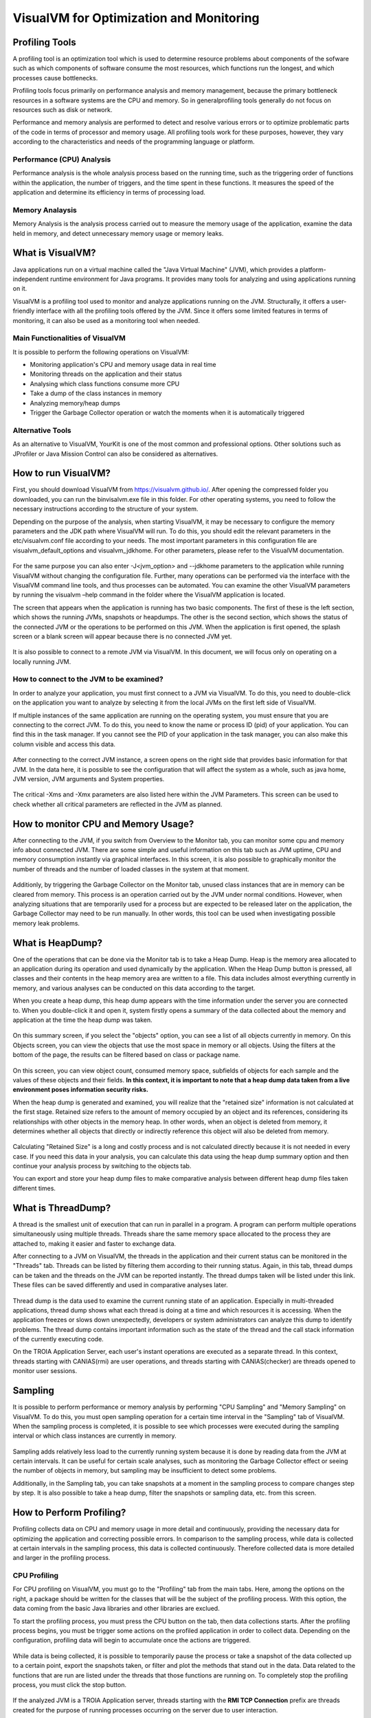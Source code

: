 

=========================================
VisualVM for Optimization and Monitoring
=========================================



Profiling Tools
-------------

A profiling tool is an optimization tool which is used to determine resource problems about components of the sofware such as which components of software consume the most resources, which functions run the longest, and which processes cause bottlenecks. 

Profiling tools focus primarily on performance analysis and memory management, because the primary bottleneck resources in a software systems are the CPU and memory. So in generalprofiling tools generally do not focus on resources such as disk or network.

Performance and memory analysis are performed to detect and resolve various errors or to optimize problematic parts of the code in terms of processor and memory usage. All profiling tools work for these purposes, however, they vary according to the characteristics and needs of the programming language or platform.

Performance (CPU) Analysis
==========================

Performance analysis is the whole analysis process based on the running time, such as the triggering order of functions within the application, the number of triggers, and the time spent in these functions. It measures the speed of the application and determine its efficiency in terms of processing load.



Memory Analaysis
================

Memory Analysis is the analysis process carried out to measure the memory usage of the application, examine the data held in memory, and detect unnecessary memory usage or memory leaks.


What is VisualVM?
-----------------

Java applications run on a virtual machine called the "Java Virtual Machine" (JVM), which provides a platform-independent runtime environment for Java programs. It provides many tools for analyzing and using applications running on it.

VisualVM is a profiling tool used to monitor and analyze applications running on the JVM. Structurally, it offers a user-friendly interface with all the profiling tools offered by the JVM. Since it offers some limited features in terms of monitoring, it can also be used as a monitoring tool when needed.


Main Functionalities of VisualVM
================================

It is possible to perform the following operations on VisualVM:

- Monitoring application's CPU and memory usage data in real time
- Monitoring threads on the application and their status
- Analysing which class functions consume more CPU
- Take a dump of the class instances in memory
- Analyzing memory/heap dumps
- Trigger the Garbage Collector operation or watch the moments when it is automatically triggered


Alternative Tools
=================

As an alternative to VisualVM, YourKit is one of the most common and professional options. Other solutions such as JProfiler or Java Mission Control can also be considered as alternatives.


How to run VisualVM?
-----------------

First, you should download VisualVM from https://visualvm.github.io/. After opening the compressed folder you downloaded, you can run the \bin\visalvm.exe file in this folder. For other operating systems, you need to follow the necessary instructions according to the structure of your system.

Depending on the purpose of the analysis, when starting VisualVM, it may be necessary to configure the memory parameters and the JDK path where VisualVM will run. To do this, you should edit the relevant parameters in the etc/visualvm.conf file according to your needs. The most important parameters in this configuration file are visualvm_default_options and visualvm_jdkhome. For other parameters, please refer to the VisualVM documentation.

.. figure:: images/visualvm/visualvm_conf.png
   :width: 650 px
   :target: images/visualvm/visualvm_conf.png
   :align: center
   
For the same purpose you can also enter -J<jvm_option> and --jdkhome parameters to the application while running VisualVM without changing the configuration file. Further, many operations can be performed via the interface with the VisualVM command line tools, and thus processes can be automated. You can examine the other VisualVM parameters by running the visualvm –help command in the folder where the VisualVM application is located. 

The screen that appears when the application is running has two basic components. The first of these is the left section, which shows the running JVMs, snapshots or heapdumps. The other is the second section, which shows the status of the connected JVM or the operations to be performed on this JVM. When the application is first opened, the splash screen or a blank screen will appear because there is no connected JVM yet.

.. figure:: images/visualvm/visualvmhome.png
   :width: 650 px
   :target: images/visualvm/visualvmhome.png
   :align: center

It is also possible to connect to a remote JVM via VisualVM. In this document, we will focus only on operating on a locally running JVM.
   

How to connect to the JVM to be examined?
=========================================

In order to analyze your application, you must first connect to a JVM via VisualVM. To do this, you need to double-click on the application you want to analyze by selecting it from the local JVMs on the first left side of VisualVM.

If multiple instances of the same application are running on the operating system, you must ensure that you are connecting to the correct JVM. To do this, you need to know the name or process ID (pid) of your application. You can find this in the task manager. If you cannot see the PID of your application in the task manager, you can also make this column visible and access this data.


.. figure:: images/visualvm/taskmanager.png
   :width: 650 px
   :target: images/visualvm/taskmanager.png
   :align: center
   
After connecting to the correct JVM instance, a screen opens on the right side that provides basic information for that JVM. In the data here, it is possible to see the configuration that will affect the system as a whole, such as java home, JVM version, JVM arguments and System properties.

.. figure:: images/visualvm/justconnectedtojvm.png
   :width: 650 px
   :target: images/visualvm/justconnectedtojvm.png
   :align: center

The critical -Xms and -Xmx parameters are also listed here within the JVM Parameters. This screen can be used to check whether all critical parameters are reflected in the JVM as planned.


How to monitor CPU and Memory Usage?
------------------------------------

After connecting to the JVM, if you switch from Overview to the Monitor tab, you can monitor some cpu and memory info about connected JVM. There are some simple and useful information on this tab such as JVM uptime, CPU and memory consumption instantly via graphical interfaces. In this screen, it is also possible to graphically monitor the number of threads and the number of loaded classes in the system at that moment.

.. figure:: images/visualvm/monitortab.png
   :width: 650 px
   :target: images/visualvm/monitortab.png
   :align: center
   
Additionly, by triggering the Garbage Collector on the Monitor tab, unused class instances that are in memory can be cleared from memory. This process is an operation carried out by the JVM under normal conditions. However, when analyzing situations that are temporarily used for a process but are expected to be released later on the application, the Garbage Collector may need to be run manually. In other words, this tool can be used when investigating possible memory leak problems.


What is HeapDump?
-----------------

One of the operations that can be done via the Monitor tab is to take a Heap Dump. Heap is the memory area allocated to an application during its operation and used dynamically by the application. When the Heap Dump button is pressed, all classes and their contents in the heap memory area are written to a file. This data includes almost everything currently in memory, and various analyses can be conducted on this data according to the target.

When you create a heap dump, this heap dump appears with the time information under the server you are connected to. When you double-click it and open it, system firstly opens a summary of the data collected about the memory and application at the time the heap dump was taken.

.. figure:: images/visualvm/heapdump.png
   :width: 650 px
   :target: images/visualvm/heapdump.png
   :align: center
   
On this summary screen, if you select the "objects" option, you can see a list of all objects currently in memory. On this Objects screen, you can view the objects that use the most space in memory or all objects. Using the filters at the bottom of the page, the results can be filtered based on class or package name.

.. figure:: images/visualvm/heapdump_objects.png
   :width: 650 px
   :target: images/visualvm/heapdump_objects.png
   :align: center

On this screen, you can view object count, consumed memory space, subfields of objects for each sample and the values ​​of these objects and their fields. **In this context, it is important to note that a heap dump data taken from a live environment poses information security risks.**

When the heap dump is generated and examined, you will realize that the "retained size" information is not calculated at the first stage. Retained size refers to the amount of memory occupied by an object and its references, considering its relationships with other objects in the memory heap. In other words, when an object is deleted from memory, it determines whether all objects that directly or indirectly reference this object will also be deleted from memory.

.. figure:: images/visualvm/heapdump_objects_session.png
   :width: 650 px
   :target: images/visualvm/heapdump_objects_session.png
   :align: center
   
Calculating "Retained Size" is a long and costly process and is not calculated directly because it is not needed in every case. If you need this data in your analysis, you can calculate this data using the heap dump summary option and then continue your analysis process by switching to the objects tab.

You can export and store your heap dump files to make comparative analysis between different heap dump files taken different times.


What is ThreadDump?
-------------------

A thread is the smallest unit of execution that can run in parallel in a program. A program can perform multiple operations simultaneously using multiple threads. Threads share the same memory space allocated to the process they are attached to, making it easier and faster to exchange data.

After connecting to a JVM on VisualVM, the threads in the application and their current status can be monitored in the "Threads" tab. Threads can be listed by filtering them according to their running status. Again, in this tab, thread dumps can be taken and the threads on the JVM can be reported instantly. The thread dumps taken will be listed under this link. These files can be saved differently and used in comparative analyses later.

.. figure:: images/visualvm/threadtab.png
   :width: 650 px
   :target: images/visualvm/threadtab.png
   :align: center
   
Thread dump is the data used to examine the current running state of an application. Especially in multi-threaded applications, thread dump shows what each thread is doing at a time and which resources it is accessing. When the application freezes or slows down unexpectedly, developers or system administrators can analyze this dump to identify problems. The thread dump contains important information such as the state of the thread and the call stack information of the currently executing code.

On the TROIA Application Server, each user's instant operations are executed as a separate thread. In this context, threads starting with CANIAS(rmi) are user operations, and threads starting with CANIAS(checker) are threads opened to monitor user sessions.

.. figure:: images/visualvm/threaddump.png
   :width: 650 px
   :target: images/visualvm/threaddump.png
   :align: center
   

Sampling
--------

It is possible to perform performance or memory analysis by performing "CPU Sampling" and "Memory Sampling" on VisualVM. To do this, you must open sampling operation for a certain time interval in the "Sampling" tab of VisualVM. When the sampling process is completed, it is possible to see which processes were executed during the sampling interval or which class instances are currently in memory.

.. figure:: images/visualvm/sampler_cpu.png
   :width: 650 px
   :target: images/visualvm/sampler_cpu.png
   :align: center
   
Sampling adds relatively less load to the currently running system because it is done by reading data from the JVM at certain intervals. It can be useful for certain scale analyses, such as monitoring the Garbage Collector effect or seeing the number of objects in memory, but sampling may be insufficient to detect some problems.

Additionally, in the Sampling tab, you can take snapshots at a moment in the sampling process to compare changes step by step. It is also possible to take a heap dump, filter the snapshots or sampling data, etc. from this screen.

.. figure:: images/visualvm/sampler_memory.png
   :width: 650 px
   :target: images/visualvm/sampler_memory.png
   :align: center

How to Perform Profiling?
-------------------------

Profiling collects data on CPU and memory usage in more detail and continuously, providing the necessary data for optimizing the application and correcting possible errors. In comparison to the sampling process, while data is collected at certain intervals in the sampling process, this data is collected continuously.  Therefore collected data is more detailed and larger in the profiling process.


CPU Profiling
=============

For CPU profiling on VisualVM, you must go to the "Profiling" tab from the main tabs. Here, among the options on the right, a package should be written for the classes that will be the subject of the profiling process. With this option, the data coming from the basic Java libraries and other libraries are exclued.

To start the profiling process, you must press the CPU button on the tab, then data collections starts. After the profiling process begins, you  must be trigger some actions on the profiled application in order to collect data. Depending on the configuration, profiling data will begin to accumulate once the actions are triggered.

.. figure:: images/visualvm/profiling_cpu.png
   :width: 650 px
   :target: images/visualvm/profiling_cpu.png
   :align: center
   
While data is being collected, it is possible to temporarily pause the process or take a snapshot of the data collected up to a certain point, export the snapshots taken, or filter and plot the methods that stand out in the data. Data related to the functions that are run are listed under the threads that those functions are running on. To completely stop the profiling process, you must click the stop button.

.. figure:: images/visualvm/profiling_cpu_snapshot.png
   :width: 650 px
   :target: images/visualvm/profiling_cpu_snapshot.png
   :align: center
   
If the analyzed JVM is a TROIA Application server, threads starting with the **RMI TCP Connection** prefix are threads created for the purpose of running processes occurring on the server due to user interaction.

In the CPU Profiling data, the “Invocations” column shows how many times the relevant method was executed, and Total Time (CPU) is the measured/estimated value of the real CPU time. Total Time indicates the total time spent for this method. In other words, if the relevant thread is in the waiting state, it does not consume CPU and this time is not included in the CPU time. These periods include the time of the methods called by this method. “Self Time” shows only the time spent by this method. So the time spent in the methods called by the method is not included in the “Self Time” of the calling method.

In the analyses to be made after the profiling process; the methodology depends on the type of the problem or the nature of the optimization to be made. Therefore, it is not possible to create a recepie that shows how to evaluate the results. However; there are points to be considered during the analysis process. In such analyses, processes carried out with long-term and large-scale data will produce a large amount of profiling data. And this makes the examination difficult. Therefore, according to the nature of the problem planned to be solved, performing analysis on a subset of the problem that is large enough to be analyzed will be beneficial in terms of speed and resources in the process of determining the problem. It would be correct to perform the comparisons to be made during the analysis process with similar system resources. If possible, on the same system, and not to compare different processes with each other in order to achieve effective results.
   

Memory Profiling
================

To perform memory profiling, the memory option must be started in the "Profiling" tab. Before starting, it would be useful to enter a restrictive package for the classes that will be subject to the memory profiling process from the “memory settings” section on the right. The most basic package for the TROIA platform can be entered as com.ias.**. This package means that all classes except libraries are monitored.

.. figure:: images/visualvm/profiling_memory.png
   :width: 650 px
   :target: images/visualvm/profiling_memory.png
   :align: center
   
It is also possible to take a snapshot instantly and export this snapshot during the Memory Profiling process. After the Memory Profiling process, the profiling operation should be stopped with the stop button.


.. figure:: _images/visualvm/profiling_memory_snapshot.png
   :width: 650 px
   :target: _images/visualvm/profiling_memory_snapshot.png
   :align: center
   
The purpose of memory profiling is generally to optimize the memory consumption of the system or to detect possible memory leakage problems. In this context, knowing the profiled application's memory structure, inter-class relationships and dependencies will be useful for making correct analyses. Additionally, in memory-related analyses, it is extremely important to use structures such as Garbage Collector, which are automatically triggered under normal conditions, carefully during the analysis process. Without GC, the number of some objects in the system that appear may be higher than it should be.

In the TROIA Platform, the memory structure progresses in nested blocks such as application server, session and transaction. Therefore, when an application is closed, there should be no content left in memory other than the cache information related to that application.












	